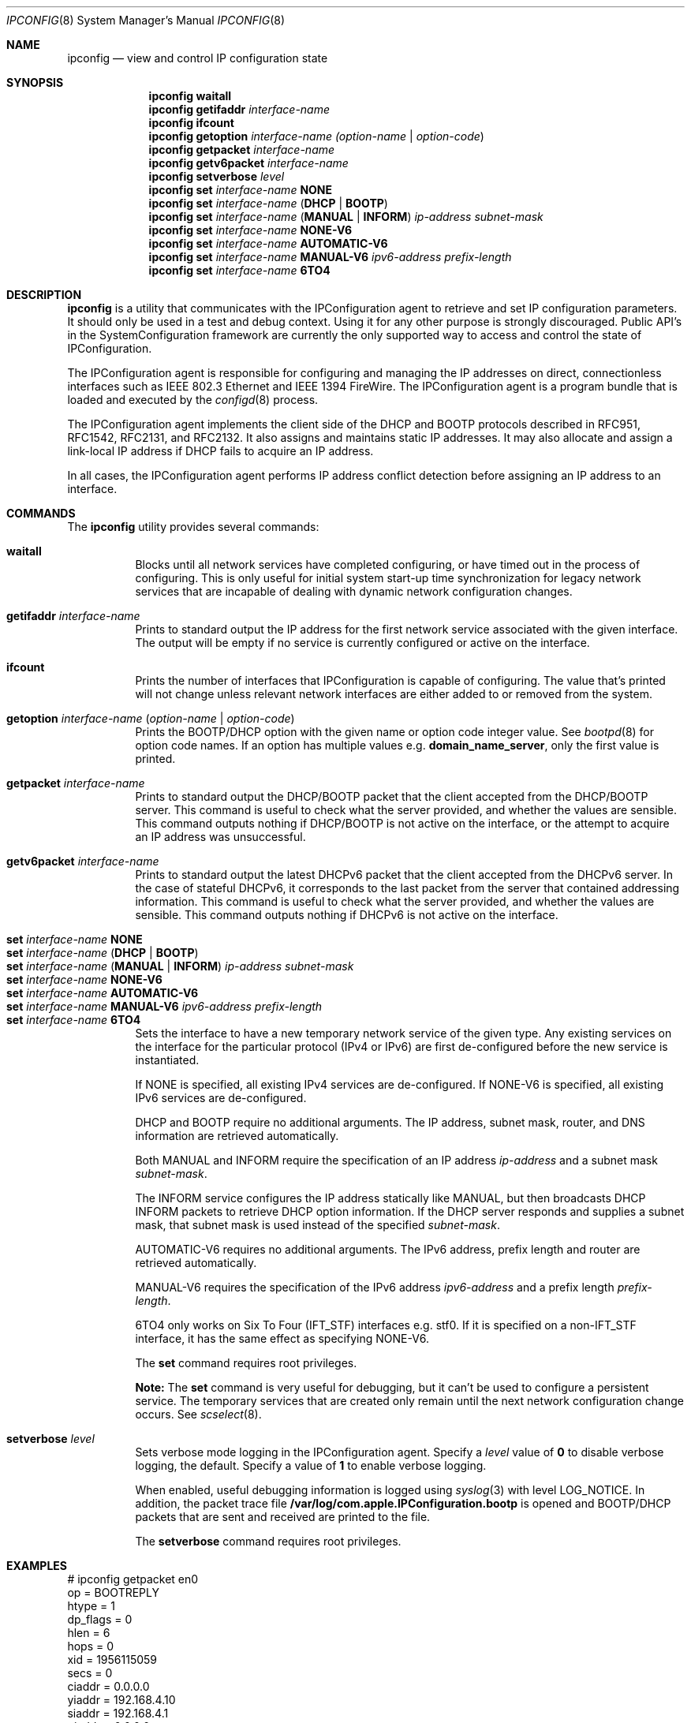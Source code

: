 .\"
.\"     @(#)ipconfig.8
.\"
.Dd June 2, 2010
.Dt IPCONFIG 8
.Os "Mac OS X"
.Sh NAME
.Nm ipconfig
.Nd view and control IP configuration state
.Sh SYNOPSIS
.Nm
.Cm waitall
.Nm
.Cm getifaddr
.Ar interface-name
.Nm
.Cm ifcount
.Nm
.Cm getoption
.Ar interface-name
.Ar (option-name | option-code )
.Nm
.Cm getpacket
.Ar interface-name
.Nm
.Cm getv6packet
.Ar interface-name
.Nm
.Cm setverbose
.Ar level
.Nm
.Cm set
.Ar interface-name 
.Cm NONE
.Nm
.Cm set
.Ar interface-name
.Cm ( DHCP | BOOTP )
.Nm
.Cm set
.Ar interface-name
.Cm ( MANUAL | INFORM )
.Ar ip-address
.Ar subnet-mask
.Nm
.Cm set
.Ar interface-name 
.Cm NONE-V6
.Nm
.Cm set
.Ar interface-name
.Cm AUTOMATIC-V6
.Nm
.Cm set
.Ar interface-name
.Cm MANUAL-V6
.Ar ipv6-address
.Ar prefix-length
.Nm
.Cm set
.Ar interface-name
.Cm 6TO4
.Sh DESCRIPTION
.Nm 
is a utility that communicates with the IPConfiguration agent
to retrieve and set IP configuration parameters.  It should only be used 
in a test and debug context.  Using it for any other purpose is strongly 
discouraged.
Public API's in the SystemConfiguration framework are currently 
the only supported way to access and control the state of IPConfiguration.
.Pp
The IPConfiguration agent is responsible for configuring and managing the
IP addresses on direct, connectionless interfaces such as IEEE 802.3 Ethernet
and IEEE 1394 FireWire.  The IPConfiguration agent is a program bundle 
that is loaded and executed by the
.Xr configd 8
process.
.Pp
The IPConfiguration agent implements the client side of the DHCP and BOOTP
protocols described in RFC951, RFC1542, RFC2131, and RFC2132.  It also
assigns and maintains static IP addresses.  It may also allocate and 
assign a link-local IP address if DHCP fails to acquire an IP address.
.Pp
In all cases, the IPConfiguration agent performs IP address conflict detection
before assigning an IP address to an interface.
.Sh "COMMANDS"
The
.Nm
utility provides several commands:
.Pp
.Bl -tag -compact
.It Cm waitall
Blocks until all network services have completed configuring, or have timed 
out in
the process of configuring.  This is only useful for initial system start-up
time synchronization for legacy network services that are incapable of dealing
with dynamic network configuration changes.
.Pp
.It Cm getifaddr Ar interface-name
Prints to standard output the IP address for the first network service 
associated with the given interface.  The output will be empty if no
service is currently configured or active on the interface.
.Pp
.It Cm ifcount
Prints the number of interfaces that IPConfiguration is capable of configuring.
The value that's printed will not change unless relevant
network interfaces are either added to or removed from the system.
.Pp
.It Cm getoption Ar interface-name Ar ( option-name | option-code )
Prints the BOOTP/DHCP option with the given name or option code integer value.
See
.Xr bootpd 8
for option code names.
If an option has multiple values e.g. \fBdomain_name_server\fR, only the first
value is printed.
.Pp
.It Cm getpacket Ar interface-name
Prints to standard output the DHCP/BOOTP packet that the client accepted from
the DHCP/BOOTP server.  This command is useful to check what the server
provided, and whether the values are sensible.  This command outputs nothing
if DHCP/BOOTP is not active on the interface, or the attempt to acquire an 
IP address was unsuccessful.
.Pp
.It Cm getv6packet Ar interface-name
Prints to standard output the latest DHCPv6 packet that the client accepted from
the DHCPv6 server.  In the case of stateful DHCPv6, it corresponds to the last
packet from the server that contained addressing information.  This command is
useful to check what the server provided, and whether the values are sensible.
This command outputs nothing if DHCPv6 is not active on the interface.
.Pp
.It Cm set Ar interface-name Cm NONE
.It Cm set Ar interface-name Cm ( DHCP | BOOTP )
.It Cm set Ar interface-name Cm ( MANUAL | INFORM ) Ar ip-address Ar subnet-mask
.It Cm set Ar interface-name Cm NONE-V6
.It Cm set Ar interface-name Cm AUTOMATIC-V6
.It Cm set Ar interface-name Cm MANUAL-V6 Ar ipv6-address Ar prefix-length
.It Cm set Ar interface-name Cm 6TO4
Sets the interface to have a new temporary network service of the
given type.  Any existing services on the interface for the particular protocol 
(IPv4 or IPv6) are first de-configured before the new service is instantiated.
.Pp
If NONE is specified, all existing IPv4 services are de-configured.  If NONE-V6
is specified, all existing IPv6 services are de-configured.
.Pp
DHCP and BOOTP require no additional arguments. The IP address, subnet mask,
router, and DNS information are retrieved automatically.
.Pp
Both MANUAL and INFORM require the specification of an IP address
.Ar ip-address
and a subnet mask
.Ar subnet-mask .
.Pp
The INFORM service configures the IP address statically like MANUAL, but then
broadcasts DHCP INFORM packets to retrieve DHCP option
information. If the DHCP server responds and supplies a subnet mask, that
subnet mask is used instead of the specified
.Ar subnet-mask .
.Pp
AUTOMATIC-V6 requires no additional arguments.  The IPv6 address, prefix length
and router are retrieved automatically.
.Pp
MANUAL-V6 requires the specification of the IPv6 address
.Ar ipv6-address
and a prefix length
.Ar prefix-length .
.Pp
6TO4 only works on Six To Four (IFT_STF) interfaces e.g. stf0.  If it is
specified on a non-IFT_STF interface, it has the same effect as specifying
NONE-V6.
.Pp
The \fBset\fR command requires root privileges.
.Pp
\fBNote:\fR The \fBset\fR command is very useful for debugging, but it can't
be used to configure a persistent service.  The temporary services that are
created only remain until the next network configuration change occurs. See
.Xr scselect 8 .
.Pp
.It Cm setverbose Ar level
Sets verbose mode logging in the IPConfiguration agent. Specify a
.Ar level
value of
.Cm 0
to disable verbose logging, the default.  Specify a value of
.Cm 1
to enable verbose logging.
.Pp
When enabled, useful debugging information is logged using
.Xr syslog 3
with level LOG_NOTICE.
In addition, the packet trace file
\fB/var/log/com.apple.IPConfiguration.bootp\fR
is opened and BOOTP/DHCP packets that are sent and received are printed to the
file.
.Pp
The \fBsetverbose\fR command requires root privileges.
.El
.Sh "EXAMPLES"
.nf
# ipconfig getpacket en0
op = BOOTREPLY
htype = 1
dp_flags = 0
hlen = 6
hops = 0
xid = 1956115059
secs = 0
ciaddr = 0.0.0.0
yiaddr = 192.168.4.10
siaddr = 192.168.4.1
giaddr = 0.0.0.0
chaddr = 0:3:93:7a:d7:5c
sname = dhcp.mycompany.net
file = 
options:
Options count is 10
dhcp_message_type (uint8): ACK 0x5
server_identifier (ip): 192.168.4.1
lease_time (uint32): 0x164a
subnet_mask (ip): 255.255.255.0
router (ip_mult): {192.168.4.1}
domain_name_server (ip_mult): {192.168.4.1}
domain_name (string): mycompany.net
end (none): 
.fi
.Pp
.nf
# ipconfig getoption en0 router
192.168.4.1
.fi
.Sh "SEE ALSO"
.Lp
.Xr configd 8 ,
.Xr bootpd 8 ,
.Xr scselect 8
.Sh "HISTORY"
.Pp 
The
.Nm
command first appeared in Mac OS X Version 10.0 Public Beta.
